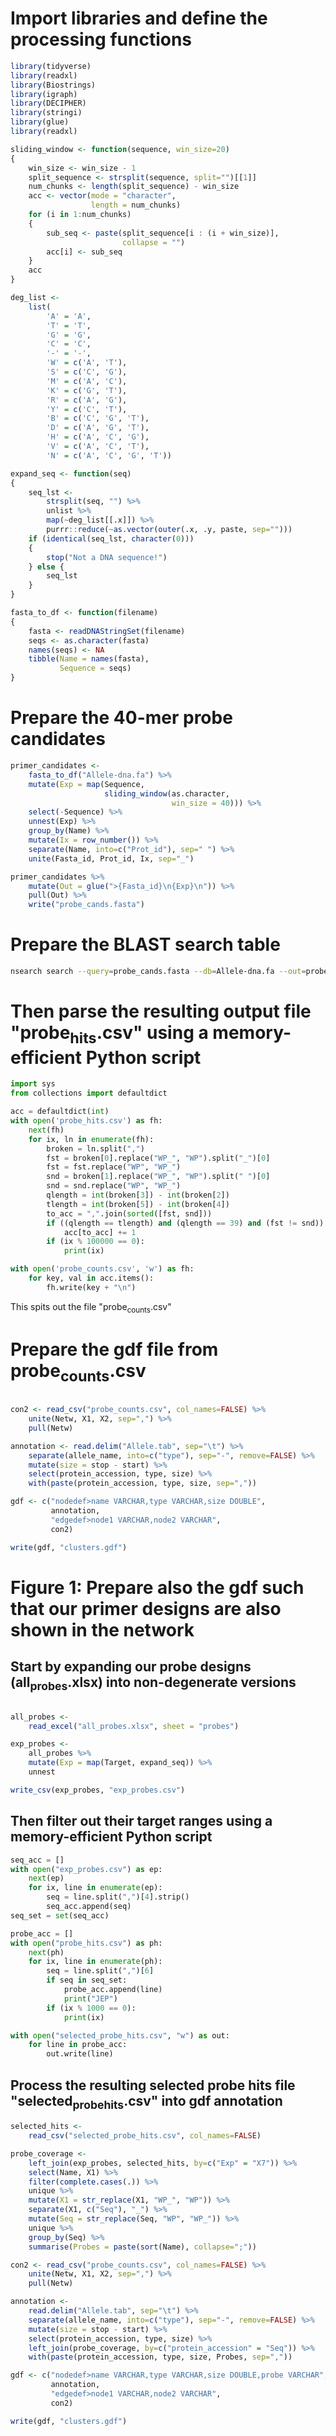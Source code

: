 * Import libraries and define the processing functions

#+BEGIN_SRC R
library(tidyverse)
library(readxl)
library(Biostrings)
library(igraph)
library(DECIPHER)
library(stringi)
library(glue)
library(readxl)

sliding_window <- function(sequence, win_size=20)
{
    win_size <- win_size - 1
    split_sequence <- strsplit(sequence, split="")[[1]]
    num_chunks <- length(split_sequence) - win_size
    acc <- vector(mode = "character",
                  length = num_chunks)
    for (i in 1:num_chunks)
    {
        sub_seq <- paste(split_sequence[i : (i + win_size)],
                         collapse = "")
        acc[i] <- sub_seq
    }
    acc
}

deg_list <-
    list(
        'A' = 'A',
        'T' = 'T',
        'G' = 'G',
        'C' = 'C',
        '-' = '-',
        'W' = c('A', 'T'),
        'S' = c('C', 'G'),
        'M' = c('A', 'C'),
        'K' = c('G', 'T'),
        'R' = c('A', 'G'),
        'Y' = c('C', 'T'),
        'B' = c('C', 'G', 'T'),
        'D' = c('A', 'G', 'T'),
        'H' = c('A', 'C', 'G'),
        'V' = c('A', 'C', 'T'),
        'N' = c('A', 'C', 'G', 'T'))

expand_seq <- function(seq)
{
    seq_lst <-
        strsplit(seq, "") %>%
        unlist %>%
        map(~deg_list[[.x]]) %>%
        purrr::reduce(~as.vector(outer(.x, .y, paste, sep="")))
    if (identical(seq_lst, character(0)))
    {
        stop("Not a DNA sequence!")
    } else {
        seq_lst
    }
}

fasta_to_df <- function(filename)
{
    fasta <- readDNAStringSet(filename)
    seqs <- as.character(fasta)
    names(seqs) <- NA
    tibble(Name = names(fasta),
           Sequence = seqs)
}

#+END_SRC


* Prepare the 40-mer probe candidates

#+BEGIN_SRC R
primer_candidates <-
    fasta_to_df("Allele-dna.fa") %>% 
    mutate(Exp = map(Sequence,
                     sliding_window(as.character,
                                    win_size = 40))) %>%
    select(-Sequence) %>%
    unnest(Exp) %>%
    group_by(Name) %>%
    mutate(Ix = row_number()) %>%
    separate(Name, into=c("Prot_id"), sep=" ") %>%
    unite(Fasta_id, Prot_id, Ix, sep="_")

primer_candidates %>% 
    mutate(Out = glue(">{Fasta_id}\n{Exp}\n")) %>% 
    pull(Out) %>%
    write("probe_cands.fasta")
#+END_SRC


* Prepare the BLAST search table

#+BEGIN_SRC sh 
nsearch search --query=probe_cands.fasta --db=Allele-dna.fa --out=probe_hits.csv --min-identity=0.8 --strand=both --max-hits=1558
#+END_SRC


* Then parse the resulting output file "probe_hits.csv" using a memory-efficient Python script

#+BEGIN_SRC python
import sys
from collections import defaultdict

acc = defaultdict(int)
with open('probe_hits.csv') as fh:
    next(fh)
    for ix, ln in enumerate(fh):
        broken = ln.split(",")
        fst = broken[0].replace("WP_", "WP").split("_")[0]
        fst = fst.replace("WP", "WP_")
        snd = broken[1].replace("WP_", "WP").split(" ")[0]
        snd = snd.replace("WP", "WP_")
        qlength = int(broken[3]) - int(broken[2])
        tlength = int(broken[5]) - int(broken[4])
        to_acc = ",".join(sorted([fst, snd]))
        if ((qlength == tlength) and (qlength == 39) and (fst != snd)):
            acc[to_acc] += 1
        if (ix % 100000 == 0):
            print(ix)

with open('probe_counts.csv', 'w') as fh:
    for key, val in acc.items():
        fh.write(key + "\n")
#+END_SRC

This spits out the file "probe_counts.csv"


* Prepare the gdf file from probe_counts.csv

#+BEGIN_SRC R :session

con2 <- read_csv("probe_counts.csv", col_names=FALSE) %>%
    unite(Netw, X1, X2, sep=",") %>%
    pull(Netw)

annotation <- read.delim("Allele.tab", sep="\t") %>%
    separate(allele_name, into=c("type"), sep="-", remove=FALSE) %>%
    mutate(size = stop - start) %>%
    select(protein_accession, type, size) %>%
    with(paste(protein_accession, type, size, sep=","))

gdf <- c("nodedef>name VARCHAR,type VARCHAR,size DOUBLE",
         annotation,
         "edgedef>node1 VARCHAR,node2 VARCHAR",
         con2)
         
write(gdf, "clusters.gdf")

#+END_SRC


* Figure 1: Prepare also the gdf such that our primer designs are also shown in the network

** Start by expanding our probe designs (all_probes.xlsx) into non-degenerate versions

#+BEGIN_SRC R :session

all_probes <-
    read_excel("all_probes.xlsx", sheet = "probes")

exp_probes <- 
    all_probes %>%
    mutate(Exp = map(Target, expand_seq)) %>%
    unnest

write_csv(exp_probes, "exp_probes.csv")

#+END_SRC


** Then filter out their target ranges using a memory-efficient Python script

#+BEGIN_SRC python
seq_acc = []
with open("exp_probes.csv") as ep:
    next(ep)
    for ix, line in enumerate(ep):
        seq = line.split(",")[4].strip()
        seq_acc.append(seq)
seq_set = set(seq_acc)

probe_acc = []
with open("probe_hits.csv") as ph:
    next(ph)
    for ix, line in enumerate(ph):
        seq = line.split(",")[6]
        if seq in seq_set:
            probe_acc.append(line)
            print("JEP")
        if (ix % 1000 == 0):
            print(ix)
        
with open("selected_probe_hits.csv", "w") as out:
    for line in probe_acc:
        out.write(line)
#+END_SRC


** Process the resulting selected probe hits file "selected_probe_hits.csv" into gdf annotation

#+BEGIN_SRC R :session
selected_hits <-
    read_csv("selected_probe_hits.csv", col_names=FALSE)

probe_coverage <-
    left_join(exp_probes, selected_hits, by=c("Exp" = "X7")) %>%
    select(Name, X1) %>%
    filter(complete.cases(.)) %>%
    unique %>%
    mutate(X1 = str_replace(X1, "WP_", "WP")) %>%
    separate(X1, c("Seq"), "_") %>%
    mutate(Seq = str_replace(Seq, "WP", "WP_")) %>%
    unique %>%
    group_by(Seq) %>%
    summarise(Probes = paste(sort(Name), collapse=";"))

con2 <- read_csv("probe_counts.csv", col_names=FALSE) %>%
    unite(Netw, X1, X2, sep=",") %>%
    pull(Netw)

annotation <-
    read.delim("Allele.tab", sep="\t") %>%
    separate(allele_name, into=c("type"), sep="-", remove=FALSE) %>%
    mutate(size = stop - start) %>%
    select(protein_accession, type, size) %>%
    left_join(probe_coverage, by=c("protein_accession" = "Seq")) %>%
    with(paste(protein_accession, type, size, Probes, sep=","))

gdf <- c("nodedef>name VARCHAR,type VARCHAR,size DOUBLE,probe VARCHAR",
         annotation,
         "edgedef>node1 VARCHAR,node2 VARCHAR",
         con2)
         
write(gdf, "clusters.gdf")
#+END_SRC


* Figure 3:
  
** Prepare the joined reads and quality filter using nsearch

#+BEGIN_SRnsearch merge --forward=NG-13024_1_lib236478_5794_7_1.fastq.gz --reverse=NG-13024_1_lib236478_5794_7_2.fastq.gz --out=NG-13024_1.fastq
nsearch merge --forward=NG-13024_2_lib236479_5794_7_1.fastq.gz --reverse=NG-13024_2_lib236479_5794_7_2.fastq.gz --out=NG-13024_2.fastq
nsearch merge --forward=NG-13024_3_lib236480_5794_7_1.fastq.gz --reverse=NG-13024_3_lib236480_5794_7_2.fastq.gz --out=NG-13024_3.fastq
nsearch merge --forward=NG-13024_4_lib237853_5794_7_1.fastq.gz --reverse=NG-13024_4_lib237853_5794_7_2.fastq.gz --out=NG-13024_4.fastq
nsearch merge --forward=NG-13024_5_lib237854_5794_7_1.fastq.gz --reverse=NG-13024_5_lib237854_5794_7_2.fastq.gz --out=NG-13024_5.fastq
nsearch merge --forward=NG-13024_6_lib237855_5794_7_1.fastq.gz --reverse=NG-13024_6_lib237855_5794_7_2.fastq.gz --out=NG-13024_6.fastq

ls *.fastq | grep -v lib | while read file; do nsearch filter --in $file --out filt_$file; done
#+END_SRC

** Process the quality-filtered sequences into count tables

#+BEGIN_SRC ipython :session

import os
import epride as ep
import pandas as pd
from collections import defaultdict

## Prepare read counts

fasta_files = [i for i in os.listdir() if "filt" in i and "fasta" in i[-5:]]

for fasta_file in fasta_files:
    print(fasta_file)
    output_file = fasta_file + ".txt"
    len_counter = defaultdict(int)
    for seq_id, seq in ep.read_fasta(fasta_file):
        len_counter[len(seq)] += 1
    pd.Series(len_counter).to_csv(output_file)


## Prepare the template signatures

C0_1b_oh2_L = "CCCTTWTTCCCTTTYTTGCG"
C0_3b_oh2_L = "TAAGCCCTCCCGTATCGTAK"
C1_2b_oh2_L = "ATCARGATTTASCTCGTCGT"
C1_3b_oh2_L = "CCVACAAGTRGGYTGGTTAA"
C2_2_oh2_L = "GCCGYCATTACCRTGAGCGA"
C2_3_oh2_L = "CTGYCGGCGGGCTGGTTTAT"
C3_1b_oh2_L = "AGTCACKCARCAWACKCTGT"
C3_2b_oh2_L = "GCRCTAARMGWYTTTAYKCT"
C4_1_oh2_L = "CCATCAGCCTGAAAGGARAA"
C4_2_oh2_L = "CARCCTGCTCGACCTCGCGA"
C5_1_oh2_L = "AGTTCACGCTSATGGCGACG"
C5_3_oh2_L = "CCACCAAYGATATCGCGGTG"
C6_1_oh2_L = "TATRATGTRCCNGGTATGGC"
C6_2_oh2_L = "TCAGARCARATYGTGATGAA"
C7_2_oh2_L = "ARCCHCTYARNCTGRACCAT"
C7_3_oh2_L = "AAGMRBMRCATTWCGCCWGG"
C8_2_oh2_L = "GRAGGCGTGACGGCTTTTGC"
C8_3_oh2_L = "CGTCTGGATCGCACTGAABV"
C10_1_oh2_L = "CGAARAACACRGYRGCMCTT"
C10_2_oh2_L = "CGCACTTYCATGACGAYCGM"
C13_1_oh2_L = "AGCAGCTSAGATCGGTGTTG"
C13_3_oh2_L = "GCCTCTGTCGGTCAAGTTAT"
C14_2_oh2_L = "GTCARYGAGCAGACSCTGTT"
C14_3_oh2_L = "GATVGSCRTCGTCATGCTGG"
C15_1_oh2_L = "AAGTTATTCCTGTTGGYTGG"
C15_2_oh2_L = "ACCATGCTAAGCGAYATGGA"
C9_1b_oh2_L = "WTRARARTYGARARRCTYGA"
C9_2b_oh2_L = "TTTYCATRGYGAYAGYDCRG"
C9_3b_oh2_L = "GGAATWGRRTGGCTTAAYTC"
C12_1b_oh2_L = "MMGARGAARTYTATGGVAAT"
C12_2b_oh2_L = "AYGGHCARAARCGYTTRTTT"
C12_3b_oh2_L = "YTTRTTTCCYGAYTGGRAAA"

C0_1b_oh2_R = "GCWTTTTGCVTTCCTGTTTT"
C0_3b_oh2_R = "TTATBTACAYGACGGKGRGT"
C1_2b_oh2_R = "ATTGGRCTTGARCTYATGTC"
C1_3b_oh2_R = "CTGRATSGRTTGTTMRGCCT"
C2_2_oh2_R = "TAACAGCGYCGCCAATYTGC"
C2_3_oh2_R = "CGCCGATARGRCCGGAGCTR"
C3_1b_oh2_R = "TTGARYTMGGNTCGGTYAGT"
C3_2b_oh2_R = "AACTCCAGCATTGGTCTKTT"
C4_1_oh2_R = "CCGCATTACTTCAGCTATGG"
C4_2_oh2_R = "CCTATACCGCCGGCGGCTTG"
C5_1_oh2_R = "GCARCCGTCACGCTGTTRTT"
C5_3_oh2_R = "ATYTGGCCAAAAGATCGTGC"
C6_1_oh2_R = "YGTGGGBGTYATTCARAATA"
C6_2_oh2_R = "RCCTAATAAAGTGACYGCYA"
C7_2_oh2_R = "ACHTGGATTAACGTBCCSAA"
C7_3_oh2_R = "GGVTAYCGYGABGGTAARGC"
C8_2_oh2_R = "CCGCKMGATCGGCGATGAGA"
C8_3_oh2_R = "TACGCWGAATACCGCCATTC"
C10_1_oh2_R = "CTCGCGGAGATTGARAAGCA"
C10_2_oh2_R = "GTCGGYGGMGTTGATGYCCT"
C13_1_oh2_R = "CGATCGTCGATCCCCAAGGA"
C13_3_oh2_R = "TACACAACTCATCCTGAGCA"
C14_2_oh2_R = "CGAKATWGGVTCSGTSAGCA"
C14_3_oh2_R = "CCAAYCGCAACTMYCCYAWC"
C15_1_oh2_R = "GCTGATGGTTTRCTCAACTG"
C15_2_oh2_R = "BAGCGGCAAACTCAACAAAA"
C9_1b_oh2_R = "VRAHGRYGTTTWTSTTCATA"
C9_2b_oh2_R = "SNGGAATWGRRTGGCTTAAY"
C9_3b_oh2_R = "TCRRTCVATYYCMACRTATG"
C12_1b_oh2_R = "GATVTDAAAAGRKCAYCAAC"
C12_2b_oh2_R = "CCYGAYTGGRAAAARGAYAT"
C12_3b_oh2_R = "ARGAYATGACNYTRRGYRAT"

C_0_1 = C0_1b_oh2_L + C0_1b_oh2_R 
C_0_2 = C0_3b_oh2_L + C0_3b_oh2_R 
C_1_1 = C1_2b_oh2_L + C1_2b_oh2_R 
C_1_2 = C1_3b_oh2_L + C1_3b_oh2_R 
C_2_1 = C2_2_oh2_L + C2_2_oh2_R 
C_2_2 = C2_3_oh2_L + C2_3_oh2_R 
C_3_1 = C3_1b_oh2_L + C3_1b_oh2_R 
C_3_2 = C3_2b_oh2_L + C3_2b_oh2_R 
C_4_1 = C4_1_oh2_L + C4_1_oh2_R 
C_4_2 = C4_2_oh2_L + C4_2_oh2_R 
C_5_1 = C5_1_oh2_L + C5_1_oh2_R 
C_5_2 = C5_3_oh2_L + C5_3_oh2_R 
C_6_1 = C6_1_oh2_L + C6_1_oh2_R 
C_6_2 = C6_2_oh2_L + C6_2_oh2_R 
C_7_1 = C7_2_oh2_L + C7_2_oh2_R 
C_7_2 = C7_3_oh2_L + C7_3_oh2_R 
C_8_1 = C8_2_oh2_L + C8_2_oh2_R 
C_8_2 = C8_3_oh2_L + C8_3_oh2_R 
# C_9_1 = C9_1b_oh2_L + C9_1b_oh2_R 
C_9_1 = C9_2b_oh2_L + C9_2b_oh2_R
C_9_2 = C9_3b_oh2_L + C9_3b_oh2_R
C_10_1 = C10_1_oh2_L + C10_1_oh2_R 
C_10_2 = C10_2_oh2_L + C10_2_oh2_R 
# C_12_1 = C12_1b_oh2_L + C12_1b_oh2_R 
C_12_1 = C12_2b_oh2_L + C12_2b_oh2_R 
C_12_2 = C12_3b_oh2_L + C12_3b_oh2_R 
C_13_1 = C13_1_oh2_L + C13_1_oh2_R 
C_13_2 = C13_3_oh2_L + C13_3_oh2_R 
C_14_1 = C14_2_oh2_L + C14_2_oh2_R 
C_14_2 = C14_3_oh2_L + C14_3_oh2_R 
C_15_1 = C15_1_oh2_L + C15_1_oh2_R 
C_15_2 = C15_2_oh2_L + C15_2_oh2_R 

template_names = ["C_0_1", "C_0_2", "C_1_1", "C_1_2", "C_2_1", "C_2_2", "C_3_1", "C_3_2", "C_4_1", "C_4_2", "C_5_1", "C_5_2", "C_6_1", "C_6_2", "C_7_1", "C_7_2", "C_8_1", "C_8_2", "C_9_1", "C_9_2", "C_10_1", "C_10_2", "C_12_1", "C_12_2", "C_13_1", "C_13_2", "C_14_1", "C_14_2", "C_15_1", "C_15_2"]

## Prepare the sample id dictionaries

template_dictionary = {}
for t_name in template_names:
    seq_list = ep.expand_primers(globals()[t_name])
    for seq in seq_list:
        template_dictionary[seq] = t_name

sample_id_dict = {"ATAAGAC": "bc1",
                  "GAACACA": "bc2",
                  "ACATTCA": "bc3",
                  "TCGCTAG": "bc4",
                  "ATCATTA": "bc5",
                  "TGTATGT": "bc6",
                  "TAAGATA": "bc7",
                  "CGTTTCA": "bc8",
                  "ACGTTGC": "bc9",
                  "TAGATGA": "bc10"}

smp1 = {"bc1": "1_a",
        "bc2": "2_a",
        "bc3": "3_a",
        "bc4": "4_a",
        "bc5": "5_a",
        "bc6": "6_a",
        "bc7": "7_a",
        "bc8": "8_a",
        "bc9": "9_a",
        "bc10": "10_b"}

smp2 = {"bc1": "1_b",
        "bc2": "2_b",
        "bc3": "3_b",
        "bc4": "4_b",
        "bc5": "5_b",
        "bc6": "6_b",
        "bc7": "7_b",
        "bc8": "8_b",
        "bc9": "9_b",
        "bc10": "11_a"}

smp3 = {"bc1": "NA",
        "bc2": "2_c",
        "bc3": "3_c",
        "bc4": "4_c",
        "bc5": "5_c",
        "bc6": "6_c",
        "bc7": "7_c",
        "bc8": "8_c",
        "bc9": "10_a",
        "bc10": "11_b"}

smp4 = {"bc1": "13_a",
        "bc2": "14_a",
        "bc3": "15_a",
        "bc4": "16_a",
        "bc5": "17_a",
        "bc6": "18_a",
        "bc7": "19_a",
        "bc8": "20_a",
        "bc9": "NA",
        "bc10": "NA"}

smp5 = {"bc1": "13_b",
        "bc2": "14_b",
        "bc3": "15_b",
        "bc4": "16_b",
        "bc5": "17_b",
        "bc6": "18_b",
        "bc7": "19_b",
        "bc8": "20_b",
        "bc9": "NA",
        "bc10": "NA"}

smp6 = {"bc1": "13_c",
        "bc2": "14_c",
        "bc3": "15_c",
        "bc4": "16_c",
        "bc5": "17_c",
        "bc6": "18_c",
        "bc7": "19_c",
        "bc8": "20_c",
        "bc9": "NA",
        "bc10": "NA"}

sample_type_dict = {"filt_NG-13024_1": smp1,
                    "filt_NG-13024_2": smp2,
                    "filt_NG-13024_3": smp3,
                    "filt_NG-13024_4": smp4,
                    "filt_NG-13024_5": smp5,
                    "filt_NG-13024_6": smp6}

## Filter the sequences and identify the template signatures

def seq_predicate(seq):
    if len(seq) == 178 and \
       seq[:33] == "TCTTTTCGCAGGCTGGAGCCCAGGTCTTCCTAT" and \
       seq[40:60] == "TGGGCCCAATTTTCCGTGAC" and \
       seq[118:] == "GAATGAGTGTGCGTGCACTCTCATTGGGTTTGAGATAAGGTACCGAGAAGGCGGAACCCA" and \
       seq[33:40] in sample_id_dict:
        return True

def seq_parser(fasta_file):
    trunc_fasta_file = fasta_file.split(".")[0]
    for seq_id, seq in ep.read_fasta(fasta_file):
        if seq_predicate(seq):
            bc = seq[33:40]
            mid_part = seq[60:118]
            mol_id = mid_part[-10:]
            cluster_id = mid_part[8:-10]
            sample_id = sample_id_dict[bc]
            sample_type = sample_type_dict[trunc_fasta_file][sample_id]
            if cluster_id in template_dictionary:
                cluster = template_dictionary[cluster_id]
                yield [sample_id, sample_type, cluster, mol_id]

def get_count_table(fasta_file):
    print(fasta_file)
    seq_iter = seq_parser(fasta_file)
    seq_series = pd.DataFrame(seq_iter, columns=['Primer_barcode',
                                                 'Sample_type',
                                                 'Molecule_type',
                                                 'Molecule_barcode'])
    seq_table = seq_series.groupby(seq_series.columns.tolist(),
                                   as_index=False).size().rename("Count").reset_index()
    seq_table['File'] = fasta_file.split(".")[0]
    return seq_table

def get_non_aggr_count_table(fasta_file):
    print(fasta_file)
    seq_iter = seq_parser(fasta_file)
    seq_series = pd.DataFrame(seq_iter, columns=['Primer_barcode',
                                                 'Sample_type',
                                                 'Molecule_type',
                                                 'Molecule_barcode'])
    seq_series['File'] = fasta_file.split(".")[0]
    return seq_series

acc = [get_count_table(tbl) for tbl in fasta_files]
mol_counts = pd.concat(acc)
mol_counts = mol_counts.loc[mol_counts['Sample_type'] != 'NA']
mol_counts.to_csv("mol_bc_counts.csv", index=False)

acc = [get_non_aggr_count_table(tbl) for tbl in fasta_files]
mol_counts = pd.concat(acc)
mol_counts = mol_counts.loc[mol_counts['Sample_type'] != 'NA']
mol_counts.to_csv("mol_bcs.csv", index=False)

#+END_SRC

** Then plot the count table

#+BEGIN_SRC R :session
library(data.table)
library(plyr)
library(tidyverse)
library(iNEXT)

## Input and clean up the count and barcode data
mol_bc_counts <- fread("mol_bc_counts.csv")
mol_bc_counts[, c("Sample", "Sample_replicate") := tstrsplit(Sample_type, "_", fixed=TRUE)]
mol_bc_counts[, c("Stuffer", "Molecule_target", "Molecule_replicate") := tstrsplit(Molecule_type, "_", fixed=TRUE)]
mol_bc_counts <- mol_bc_counts[!(Molecule_target %in% c(9,12))]

mol_counts <- mol_bc_counts[, .(Tot_reads=sum(Count), Count=.N),
                            by=.(Sample, Sample_replicate, Molecule_target, Molecule_replicate)]
mol_counts[, Molecule_target := factor(Molecule_target, levels=as.character(c(0:10, 12:15)))]
mol_counts[, Sample := factor(Sample, levels=as.character(c(1:11, 13:20)))]

## Prepare standard curves for the different molecular targets
detection_limits <-
    mol_counts[Sample %in% c(3, 19, 20),
               .(Mean=mean(Count), Sd=sd(Count)),
               by=.(Molecule_target, Molecule_replicate)][, .(Molecule_target, Mean, Sd, Detlim = Mean + 3*Sd)]

concs <- fread("conc_gradient.csv")
std_counts <- mol_bc_counts[Sample %in% 9:11,
                           .(Count=.N),
                           by=.(Sample, Sample_replicate,
                                Molecule_target, Molecule_replicate)]
numeric_cols <- names(mol_counts)[c(1, 3, 4)]
std_counts[, (numeric_cols) := lapply(.SD, as.numeric), .SDcols=numeric_cols]
conc_counts <- merge(concs, std_counts, by=c("Sample", "Molecule_target", "Molecule_replicate"))
conc_counts[, Molecule_target := as.factor(Molecule_target)]

pdf("std_curves.pdf")
ggplot(conc_counts, aes(x=Molecule_concentration, y=Count, color=Molecule_target)) +
    geom_point() +
    geom_smooth(method='lm')
dev.off()

pdf("log_log.pdf")
ggplot(conc_counts, aes(x=Molecule_concentration, y=Count, color=Molecule_target)) +
    geom_point() +
    geom_smooth(method='lm') +
    scale_x_log10() + scale_y_log10()
dev.off()

pdf("log_log2.pdf", useDingbats = FALSE)
ggplot(conc_counts, aes(x=Molecule_concentration, y=Count, color=Molecule_target)) +
    geom_point() +
    geom_smooth(method='lm', se=FALSE) +
    facet_grid(.~Molecule_replicate) +
    scale_x_log10() +
    scale_y_log10() +
    theme_bw()
dev.off()

pdf("std_log_log_detection_limits.pdf")
ggplot(conc_counts, aes(x=Molecule_concentration, y=Count, color=Molecule_target)) +
    geom_point() +
    geom_hline(yintercept = range(10.6, 136.8)) +
    geom_smooth(method='lm') +
    scale_x_log10() +
    scale_y_log10()
dev.off()

## conc_counts2 <- unite(conc_counts, Tar_Rep, Molecule_target, Molecule_replicate, sep="_", remove=FALSE)
## conc_counts2 <- filter(conc_counts2, Tar_Rep %in% c("5_1","6_1","7_1","13_1","14_1","15_1","0_2","1_2",
## conc_counts2 <- unite(conc_counts, Tar_Rep, Molecule_target, Molecule_replicate, sep="_", remove=FALSE)
## conc_counts2 <- filter(conc_counts2, Tar_Rep %in% c("6_1","13_1","14_1","15_1","1_2","8_2","14_2","15_2"))
## ggplot(conc_counts2, aes(x=Molecule_concentration, y=Count, color=Tar_Rep)) + geom_point() + geom_smooth(method='lm', se=FALSE) + scale_x_log10() + scale_y_log10() + theme_bw()
## ggplot(conc_counts2, aes(x=Molecule_concentration, y=Count, color=Tar_Rep)) + geom_point() + geom_smooth(method='lm', se=FALSE) + geom_hline(yintercept = range(10.6, 136.8)) + scale_x_log10() + scale_y_log10() + theme_bw()

## Prepare the box plots of the different treatments.
pdf("samples_1ab.pdf")
tr_mol_counts <- mol_counts[Sample %in% 1,]
ggplot(tr_mol_counts, aes(x=Molecule_target, y=Count, color=Sample_replicate)) + geom_point() + facet_grid(Molecule_replicate~.)+ theme(legend.position="none")
dev.off()

pdf("samples_3-8.pdf")
tr_mol_counts <- mol_counts[Sample %in% 3:8,]
ggplot(tr_mol_counts, aes(x=Molecule_target, y=Count, color=Molecule_replicate)) + geom_boxplot() + facet_grid(Sample~.) + theme_bw() + theme(legend.position="none")
dev.off()

pdf("samples_9-11.pdf")
tr_mol_counts <- mol_counts[Sample %in% 9:11,]
ggplot(tr_mol_counts, aes(x=Molecule_target, y=Count, color=Molecule_replicate)) + geom_boxplot() + facet_grid(Sample~.) + theme(legend.position="none")
dev.off()

pdf("samples_13-20.pdf")
tr_mol_counts <- mol_counts[Sample %in% 13:20,]
ggplot(tr_mol_counts, aes(x=Molecule_target, y=Count, color=Molecule_replicate)) + geom_boxplot() + facet_grid(Sample~.) + theme(legend.position="none")
dev.off()

## Check whether probe multiplexing affects probe performance
mult_mol_counts <- mol_counts[Sample %in% c(2, 4:8)]
mult_mol_counts[, Multiplexing := factor(Sample)]
levels(mult_mol_counts$Multiplexing) <- c("30", "15", "15", "10", "10", "10")
filt_mol_counts <- mult_mol_counts[(Sample == 2) |
                                  (Sample == 4 & Molecule_target %in% 0:7) |
                                  (Sample == 5 & Molecule_target %in% c(8, 10, 13:15)) |
                                  (Sample == 6 & Molecule_target %in% 0:4) |
                                  (Sample == 7 & Molecule_target %in% 5:8) |
                                  (Sample == 8 & Molecule_target %in% c(10, 13:15))]

filt_mol_counts[, Ratio := Count / Tot_reads]

pdf("pooling_effect.pdf")
ggplot(filt_mol_counts, aes(x=Molecule_target, y=Ratio, color=Multiplexing)) + geom_boxplot() + facet_grid(Molecule_replicate~.)
dev.off()

## Plot the read lenght distribution
count_files <- list.files(pattern = "\\.txt$")
count_list <- lapply(count_files, function(x) fread(x))
names(count_list) <- count_files
count_frame <- melt(count_list, id.vars = c("V1", "V2"))
pdf("read_lengths.pdf")
ggplot(count_frame, aes(x=V1, y=V2, fill=L1)) + geom_bar(stat="identity", position="dodge")
dev.off()

## Prepare rarefaction curves for different sequencing cases.
filt_mol_counts <- mol_bc_counts[(Sample == 2) |
                                (Sample == 4 & Molecule_target %in% 0:7) |
                                (Sample == 5 & Molecule_target %in% c(8, 10, 13:15)) |
                                (Sample == 6 & Molecule_target %in% 0:4) |
                                (Sample == 7 & Molecule_target %in% 5:8) |
                                (Sample == 8 & Molecule_target %in% c(10, 13:15))]
bc_lists <- dlply(filt_mol_counts, .(Sample, Molecule_target, Molecule_replicate), function(x) x$Count)
rarefaction_list <- llply(bc_lists, function(x) iNEXT(x, q=0, datatype="abundance"), .progress = "text")
## Takes a long time to run. Commented to prevent accidental execution
rarefaction_table_list <- llply(rarefaction_list, function(x) fortify(x, type=1))
rarefaction_tables <- melt(rarefaction_table_list, id.vars=c("datatype", "plottype", "site", "method", "order", "x", "y", "y.lwr", "y.upr")) %>% data.table
rarefaction_tables[, c("Sample", "Molecule_target", "Molecule_replicate") := tstrsplit(L1, ".", fixed=TRUE)]
rarefaction_tables.point <- rarefaction_tables[which(rarefaction_tables$method=="observed"),]
rarefaction_tables.line <- rarefaction_tables[which(rarefaction_tables$method!="observed"),]
rarefaction_tables.line$method <- factor(rarefaction_tables.line$method, 
                         c("interpolated", "extrapolated"),
                         c("interpolation", "extrapolation"))
rarefaction_tables <- rarefaction_tables[method == "interpolated"]
 
pdf("rarefaction.pdf")
ggplot(rarefaction_tables, aes(x=x, y=y, colour=Molecule_target)) + 
  geom_line(aes(group=L1), data=rarefaction_tables.line) +
  geom_abline(intercept = 0, slope = 1, linetype="dashed") +
  facet_grid(Sample ~ Molecule_replicate, scales="free") + 
  labs(x="Number of sampled barcodes", y="Barcode diversity")
dev.off()

## Preparing the count histograms of the sampled barcodes
filt_mol_counts <- mol_bc_counts[(Sample == 2) |
                                (Sample == 4 & Molecule_target %in% 0:7) |
                                (Sample == 5 & Molecule_target %in% c(8, 10, 13:15)) |
                                (Sample == 6 & Molecule_target %in% 0:4) |
                                (Sample == 7 & Molecule_target %in% 5:8) |
                                (Sample == 8 & Molecule_target %in% c(10, 13:15))]
ordered_mol_counts <- dlply(filt_mol_counts, .(Sample, Molecule_target, Molecule_replicate), function(x) {
    counts <- sort(x$Count, decreasing = TRUE)
    df <- data.frame(BC=1:length(counts), Count=counts)
    return(df)
} ) %>% melt(id.vars=c("BC", "Count")) %>% data.table
ordered_mol_counts[, c("Sample", "Molecule_target", "Molecule_replicate") := tstrsplit(L1, ".", fixed=TRUE)]

pdf("bc_sampling.pdf")
ggplot(ordered_mol_counts, aes(x=BC, y=Count, color=Sample, fill=Sample)) + geom_density(stat="identity", alpha=0.2) + facet_grid(Molecule_target~Molecule_replicate)
dev.off()

pdf("bc_sampling_sample.pdf")
ggplot(ordered_mol_counts, aes(x=BC, y=Count, color=Molecule_target, fill=Molecule_target)) + geom_density(stat="identity", alpha=0.2) + facet_grid(Sample~Molecule_replicate)
dev.off()

## Prepare rarefaction curves for the dilution-to-extinction-samples
mol_bc_counts <- fread("mol_bc_counts.csv")
mol_bc_counts[, c("Sample", "Sample_replicate") := tstrsplit(Sample_type, "_", fixed=TRUE)]
mol_bc_counts[, c("Stuffer", "Molecule_target", "Molecule_replicate") := tstrsplit(Molecule_type, "_", fixed=TRUE)]
mol_bc_counts <- mol_bc_counts[!(Molecule_target %in% c(9,12))]
mol_bc_counts <- mol_bc_counts[Sample %in% 9:11]

concs <- fread("conc_gradient.csv")

bc_lists <- dlply(mol_bc_counts, .(Sample, Molecule_target, Molecule_replicate), function(x) x$Count)

rarefaction_list <- llply(bc_lists, function(x) iNEXT(x, q=0, datatype="abundance"), .progress = "text")

rarefaction_table_list <- llply(rarefaction_list, function(x) fortify(x, type=1))
rarefaction_tables <- melt(rarefaction_table_list, id.vars=c("datatype", "plottype", "site", "method", "order", "x", "y", "y.lwr", "y.upr")) %>% data.table
rarefaction_tables[, c("Sample", "Molecule_target", "Molecule_replicate") := tstrsplit(L1, ".", fixed=TRUE)]
numeric_cols <- names(rarefaction_tables)[c(11, 12, 13)]
rarefaction_tables[, (numeric_cols) := lapply(.SD, as.numeric), .SDcols=numeric_cols]
conc_counts <- merge(concs, rarefaction_tables, by=c("Sample", "Molecule_target", "Molecule_replicate"))
conc_counts[, Molecule_target := as.factor(Molecule_target)]
conc_counts.point <- conc_counts[which(conc_counts$method=="observed"),]
conc_counts.line <- conc_counts[which(conc_counts$method!="observed"),]
conc_counts.line$method <- factor(conc_counts.line$method, 
                         c("interpolated", "extrapolated"),
                         c("interpolation", "extrapolation"))
conc_counts <- conc_counts[method == "interpolated"]
conc_counts$Molecule_concentration <- as.factor(conc_counts$Molecule_concentration)
conc_counts.line$Molecule_concentration <- as.factor(conc_counts.line$Molecule_concentration)

pdf("dilution_rarefaction.pdf")
ggplot(conc_counts, aes(x=x, y=y, colour=Molecule_concentration)) + 
  geom_line(aes(group=L1), data=conc_counts.line) +
  geom_abline(intercept = 0, slope = 1, linetype="dashed") +
  facet_grid(Sample ~ ., scales="free") + 
  labs(x="Number of sampled barcodes", y="Barcode diversity")
dev.off()

pdf("trunc_dilution_rarefaction.pdf")
ggplot(conc_counts, aes(x=x, y=y, colour=Molecule_concentration)) + 
  geom_line(aes(group=L1), data=conc_counts.line) +
  geom_abline(intercept = 0, slope = 1, linetype="dashed") +
  facet_grid(Sample ~ ., scales="free") + 
    labs(x="Number of sampled barcodes", y="Barcode diversity") +
    scale_y_continuous(limits = c(0, 800)) +
    scale_x_continuous(limits = c(0, 750))
dev.off()

## Calculate how well the rarefaction estimates correspond with the known concentrations

rarefaction_estimates <- llply(rarefaction_list, function(x) {
    df <- data.frame(x$AsyEst)
    df$Analysis <- c("Species_richness", "Shannon_diversity", "Simpson_diversity")
    return(df)
} ) %>% melt(id.vars=c("Observed", "Estimator", "Est_s.e.", "X95..Lower", "X95..Upper", "Analysis"))
richness <- rarefaction_estimates[rarefaction_estimates$Analysis == "Species_richness",]
concs <- fread("conc_gradient.csv")
concs$L1 <- apply(concs[, c("Sample", "Molecule_target", "Molecule_replicate")], 1, paste, collapse = ".")
conc_richness <- merge(concs, richness, by="L1")
conc_richness$Sample <- as.factor(conc_richness$Sample)
conc_richness$Molecule_target <- as.factor(conc_richness$Molecule_target)
conc_richness$Molecule_replicate <- as.factor(conc_richness$Molecule_replicate)

pdf("estimate_std.pdf")
ggplot(conc_richness, aes(x=Molecule_concentration, y=Estimator, color=Molecule_target)) + geom_point() + geom_smooth(method='lm') + scale_x_log10() + scale_y_log10()
dev.off()

pdf("estimate_std_log_log.pdf")
ggplot(conc_richness, aes(x=Molecule_concentration, y=Estimator, color=Molecule_target)) + geom_point() + geom_smooth(method='lm') 
dev.off()

## Corrected for random sampling

mol_bc_counts <- fread("mol_bc_counts.csv")
mol_bc_counts[, c("Sample", "Sample_replicate") := tstrsplit(Sample_type, "_", fixed=TRUE)]
mol_bc_counts[, c("Stuffer", "Molecule_target", "Molecule_replicate") := tstrsplit(Molecule_type, "_", fixed=TRUE)]
mol_bc_counts <- mol_bc_counts[!(Molecule_target %in% c(9,12))]
mol_bc_counts <- mol_bc_counts[Sample %in% 9:11]
bc_lists <- dlply(mol_bc_counts, .(Sample, Molecule_target, Molecule_replicate, Sample_replicate), function(x) x$Count)
rarefaction_list <- llply(bc_lists, function(x) iNEXT(x, q=0, datatype="abundance"), .progress = "text")
rarefaction_estimates <- llply(rarefaction_list, function(x) {
    df <- data.frame(x$AsyEst)
    df$Analysis <- c("Species_richness", "Shannon_diversity", "Simpson_diversity")
    return(df)
} ) %>% melt(id.vars=c("Observed", "Estimator", "Est_s.e.", "X95..Lower",
                     "X95..Upper", "Analysis"))
rarefaction_estimates <- separate(rarefaction_estimates, L1,
                                 c("Sample", "Molecule_target",
                                   "Molecule_replicate", "Sample_replicate")) %>%
    unite(L1, Sample, Molecule_target, Molecule_replicate, sep=".")
richness <- rarefaction_estimates[rarefaction_estimates$Analysis == "Species_richness",]
concs <- fread("conc_gradient.csv")
concs$L1 <- apply(concs[, c("Sample", "Molecule_target", "Molecule_replicate")], 1, paste, collapse = ".")
conc_richness <- merge(concs, richness, by="L1")
conc_richness$Sample <- as.factor(conc_richness$Sample)
conc_richness$Molecule_target <- as.factor(conc_richness$Molecule_target)
conc_richness$Molecule_replicate <- as.factor(conc_richness$Molecule_replicate)
conc_counts2 <- unite(conc_richness, Tar_Rep, Molecule_target, Molecule_replicate, sep="_", remove=FALSE)
conc_counts2 <- filter(conc_counts2, !(Tar_Rep %in% c("4_1", "3_1", "0_1", "6_2", "8_1")))

pdf("stds.pdf", useDingbats = FALSE)
ggplot(conc_counts2, aes(x=Molecule_concentration, y=Estimator, color=Tar_Rep)) +
    geom_point() +
    geom_smooth(method='lm', se=FALSE) +
    geom_hline(yintercept = range(37.16)) +
    geom_hline(yintercept = range(60.75), linetype="dashed") +
    geom_hline(yintercept = range(107.93), linetype="dotted") +
    scale_x_log10() +
    scale_y_log10() +
    theme_bw()
dev.off()
#+END_SRC

* Figure 4:

** With the sequencing data back, join the paired ends and quality filter using nsearch

 #+BEGIN_SRC sh
 nsearch merge --forward NG-17872_10_lib297291_6185_1_1.fastq.gz --reverse NG-17872_10_lib297291_6185_1_2.fastq.gz --out lib10.fastq
 nsearch merge --forward NG-17872_11_lib297292_6178_3_1.fastq.gz --reverse NG-17872_11_lib297292_6178_3_2.fastq.gz --out lib11_1.fastq
 nsearch merge --forward NG-17872_11_lib297292_6189_3_1.fastq.gz --reverse NG-17872_11_lib297292_6189_3_2.fastq.gz --out lib11_2.fastq

 nsearch filter --in lib10.fastq --out lib10.fasta
 nsearch filter --in lib11_1.fastq --out lib11_1.fasta
 nsearch filter --in lib11_2.fastq --out lib11_2.fasta
 #+END_SRC


** Then process the merged, quality-filtered sequences into count tables on Python

 #+BEGIN_SRC python
 import os
 import epride as ep
 import pandas as pd
 from collections import defaultdict

 ## Import the data

 probes = pd.ExcelFile("probes.xlsx").parse('probes')
 pcr_bcs = pd.ExcelFile("probes.xlsx").parse('pcr_barcodes').drop('Sequence', axis=1)
 other_sequences = pd.ExcelFile("probes.xlsx") \
                     .parse('other_primers_and_sequences') \
                     .set_index('Sequence_name')
 left_side = other_sequences.loc['for_primer_5', 'Sequence']
 middle = other_sequences.loc['left_probe_5', 'Sequence']
 right_side = other_sequences.loc['rev_primer_rc', 'Sequence'][:20]


 ## Create the template, sample id and bc number dictionaries

 template_dictionary = {}
 for _, row in probes.iterrows():
     for seq in ep.expand_primers(row['Target']):
         template_dictionary[seq] = row['Short_name']

 sample_id_dict = {bc: bc_id for _, (_, bc_id, bc) in pcr_bcs.iterrows()}

 sample_ix_dict = {bc: ix for _, (ix, _, bc) in pcr_bcs.iterrows()}


 ## Define the sequence parser

 def seq_parser(fasta_file):
     for seq_id, seq in ep.read_fasta(fasta_file):
         if (len(seq) > 133 or len(seq) < 140) and \
         seq.count(left_side) == 1 and \
         seq.count(middle) == 1 and \
         seq.count(right_side) == 1:
             cluster_id = ''
             try:
                 fst_half, long_mid_part = seq.split(middle)
                 _, bc = fst_half.split(left_side)
                 mid_part, _ = long_mid_part.split(right_side)
                 mol_id = mid_part[-10:]
                 cluster_id = mid_part[8:-10]
                 if bc in sample_id_dict:
                     sample_id = sample_id_dict[bc]
                     sample_ix = sample_ix_dict[bc]
             except ValueError:
                 pass
             if cluster_id in template_dictionary:
                 cluster = template_dictionary[cluster_id]
                 yield [sample_ix, sample_id, cluster, mol_id]

 ## And parse the sequences into pandas DataFrames

 lib10 = pd.DataFrame(seq_parser("lib10.fasta"),
                      columns=['Sample_ix',
                               'Sample_id',
                               'Cluster',
                               'Molecule_id'])

 lib11_1 = pd.DataFrame(seq_parser("lib11_1.fasta"),
                        columns=['Sample_ix',
                                 'Sample_id',
                                 'Cluster',
                                 'Molecule_id'])

 lib11_2 = pd.DataFrame(seq_parser("lib11_2.fasta"),
                        columns=['Sample_ix',
                                 'Sample_id',
                                 'Cluster',
                                 'Molecule_id'])

 ## And write out as csvs

 lib10.to_csv("lib10.csv", index=False)
 lib11_1.to_csv("lib11_1.csv", index=False)
 lib11_2.to_csv("lib11_2.csv", index=False)

 #+END_SRC


** Prepare visualizations of the lib10 and lib11 count tables

 #+BEGIN_SRC R :session
 library(tidyverse)
 library(readxl)

 ## Prepare count table for tube 10

 lib10_counts <- read_csv("lib10.csv") %>%
     unique %>%
     group_by(Sample_ix, Cluster) %>%
     summarise(n=n()) %>%
     spread(key=Cluster, value=n, fill=0) %>%
     ungroup %>%
     mutate(Sample_ix = as.factor(Sample_ix)) %>%
     gather(Cluster, Count, -Sample_ix) %>%
     mutate(Tube = 10) %>%
     select(Tube, Sample_ix, Cluster, Count)

 ggplot(lib10_counts, aes(x=Cluster, y=Sample_ix)) +
     geom_tile(aes(fill=Count), color="gray") +
     scale_fill_gradient(low = "white", high = "red", na.value="white") +
     theme(axis.text.x = element_text(angle=45, hjust=1, size=7),
           axis.text.y = element_text(size=7))
 ggsave("lib10.pdf", last_plot())

 ## Prepare count table for tube 11

 lib11_counts <- rbind(read_csv("lib11_1.csv"),
                     read_csv("lib11_2.csv")) %>%
     unique %>%
     group_by(Sample_ix, Cluster) %>%
     summarise(n=n()) %>%
     spread(key=Cluster, value=n, fill=0) %>%
     ungroup %>%
     mutate(Sample_ix = as.factor(Sample_ix)) %>%
     gather(Cluster, Count, -Sample_ix) %>%
     mutate(Tube = 11) %>%
     select(Tube, Sample_ix, Cluster, Count)

 ggplot(lib11_counts, aes(x=Cluster, y=Sample_ix)) +
     geom_tile(aes(fill=Count), color="gray") +
     scale_fill_gradient(low = "white", high = "red", na.value="white") +
     theme(axis.text.x = element_text(angle=45, hjust=1, size=7),
           axis.text.y = element_text(size=7))
 ggsave("lib11.pdf", last_plot())

 ## Merge the count tables

 lib_counts <- rbind(lib10_counts, lib11_counts)

 ## Prepare a logical mask of the sample design

 design <- read_excel("expanded_libraries.xlsx") %>%
     mutate(Entry = 1) %>%
     select(Tube, Cluster, Tube, Sample_ix, Entry) %>%
     unique %>%
     spread(Cluster, Entry, fill=0) %>%
     mutate(Sample_ix = as.factor(Sample_ix)) %>%
     gather(Cluster, Count, -Sample_ix, -Tube) %>%
     mutate(Mask = Count > 0) %>%
     select(-Count)

 ## Merge the logical mask with the count tables

 full_lib <- left_join(lib_counts,
                       design,
                       by=c("Tube",
                            "Sample_ix",
                            "Cluster")) %>%
     mutate_if(is.logical, replace_na, FALSE) %>%
     mutate(Cluster = as.factor(Cluster))

 ## Plot as a heatmap and reverse the false positives for visual identification

 mutate(full_lib,
        Count = ifelse(Mask, Count, -Count),
        Tube = as.factor(Tube)) %>%
     ggplot(aes(x=Cluster, y=Sample_ix)) +
     geom_tile(aes(fill=Count), color="gray") +
     facet_grid(Tube~.) +
     scale_fill_gradient2(low = "blue", high = "red", mid="white") +
     theme(axis.text.x = element_text(angle=45, hjust=1, size=7),
           axis.text.y = element_text(size=5))
 ggsave("lib_complete.pdf", last_plot())

 ## Summarise the clusters per sample per tube

 cluster_summary <- filter(full_lib, Count > 500) %>%
     separate(Cluster, into=c("Cluster_no", "Cluster_repl"), sep="_") %>%
     select(-Cluster_repl, -Mask, -Count) %>%
     group_by(Tube, Sample_ix) %>%
     summarise(Clusters = paste(unique(Cluster_no), collapse=","))
 write_delim(cluster_summary, "cluster_summary.csv", delim=";")
 #+END_SRC

